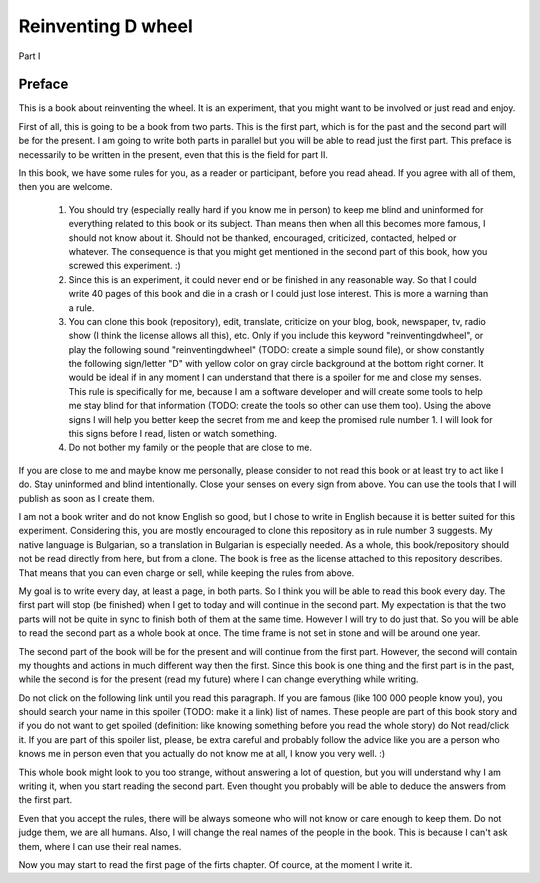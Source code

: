 
Reinventing D wheel
===================

Part I

Preface
-------

This is a book about reinventing the wheel. It is an experiment, that you might want to be involved or just read and enjoy.

First of all, this is going to be a book from two parts. This is the first part, which is for the past and the second part will be for the present. I am going to write both parts in parallel but you will be able to read just the first part. This preface is necessarily to be written in the present, even that this is the field for part II.

In this book, we have some rules for you, as a reader or participant, before you read ahead. If you agree with all of them, then you are welcome.

  1. You should try (especially really hard if you know me in person) to keep me blind and uninformed for everything related to this book or its subject. Than means then when all this becomes more famous, I should not know about it. Should not be thanked, encouraged, criticized, contacted, helped or whatever. The consequence is that you might get mentioned in the second part of this book, how you screwed this experiment. :)

  2. Since this is an experiment, it could never end or be finished in any reasonable way. So that I could write 40 pages of this book and die in a crash or I could just lose interest. This is more a warning than a rule.

  3. You can clone this book (repository), edit, translate, criticize on your blog, book, newspaper, tv, radio show (I think the license allows all this), etc. Only if you include this keyword "reinventingdwheel", or play the following sound "reinventingdwheel" (TODO: create a simple sound file), or show constantly the following sign/letter "D" with yellow color on gray circle background at the bottom right corner. It would be ideal if in any moment I can understand that there is a spoiler for me and close my senses. This rule is specifically for me, because I am a software developer and will create some tools to help me stay blind for that information (TODO: create the tools so other can use them too). Using the above signs I will help you better keep the secret from me and keep the promised rule number 1. I will look for this signs before I read, listen or watch something.

  4. Do not bother my family or the people that are close to me.

If you are close to me and maybe know me personally, please consider to not read this book or at least try to act like I do. Stay uninformed and blind intentionally. Close your senses on every sign from above. You can use the tools that I will publish as soon as I create them.

I am not a book writer and do not know English so good, but I chose to write in English because it is better suited for this experiment. Considering this, you are mostly encouraged to clone this repository as in rule number 3 suggests. My native language is Bulgarian, so a translation in Bulgarian is especially needed. As a whole, this book/repository should not be read directly from here, but from a clone. The book is free as the license attached to this repository describes. That means that you can even charge or sell, while keeping the rules from above.

My goal is to write every day, at least a page, in both parts. So I think you will be able to read this book every day. The first part will stop (be finished) when I get to today and will continue in the second part. My expectation is that the two parts will not be quite in sync to finish both of them at the same time. However I will try to do just that. So you will be able to read the second part as a whole book at once. The time frame is not set in stone and will be around one year.

The second part of the book will be for the present and will continue from the first part. However, the second will contain my thoughts and actions in much different way then the first. Since this book is one thing and the first part is in the past, while the second is for the present (read my future) where I can change everything while writing.

Do not click on the following link until you read this paragraph. If you are famous (like 100 000 people know you), you should search your name in this spoiler (TODO: make it a link) list of names. These people are part of this book story and if you do not want to get spoiled (definition: like knowing something before you read the whole story) do Not read/click it. If you are part of this spoiler list, please, be extra careful and probably follow the advice like you are a person who knows me in person even that you actually do not know me at all, I know you very well. :)

This whole book might look to you too strange, without answering a lot of question, but you will understand why I am writing it, when you start reading the second part. Even thought you probably will be able to deduce the answers from the first part.

Even that you accept the rules, there will be always someone who will not know or care enough to keep them. Do not judge them, we are all humans.
Also, I will change the real names of the people in the book. This is because I can't ask them, where I can use their real names.

Now you may start to read the first page of the firts chapter. Of cource, at the moment I write it.
